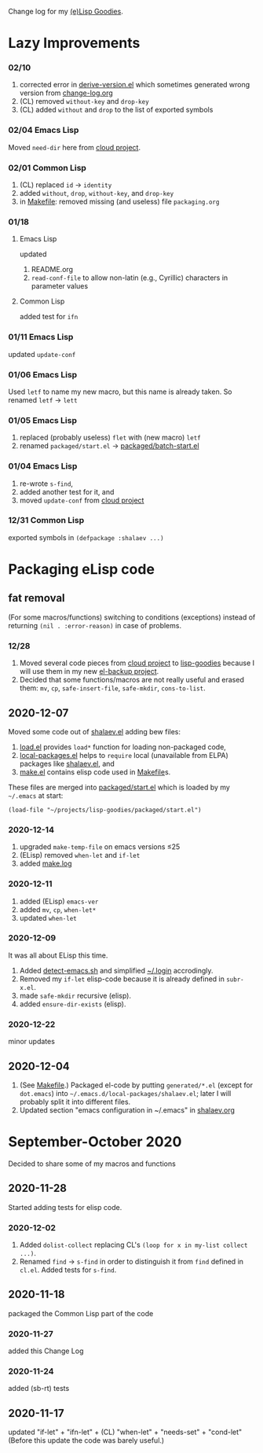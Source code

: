 Change log for my [[https://github.com/chalaev/lisp-goodies][(e)Lisp Goodies]].

* Lazy Improvements
*** 02/10
1. corrected error in [[file:helpers/derive-version.el][derive-version.el]] which sometimes generated wrong version from [[file:change-log.org][change-log.org]]
2. (CL) removed =without-key= and =drop-key=
3. (CL) added =without= and =drop= to the list of exported symbols

*** 02/04 Emacs Lisp
Moved =need-dir= here from [[https://github.com/chalaev/cloud/blob/master/1.el][cloud project]].

*** 02/01 Common Lisp
1. (CL) replaced =id= → =identity=
2. added =without=, =drop=, =without-key=, and =drop-key=
3. in [[file:Makefile][Makefile]]: removed missing (and useless) file =packaging.org=

*** 01/18
**** Emacs Lisp
updated
1. README.org
2. =read-conf-file= to allow non-latin (e.g., Cyrillic) characters in parameter values

**** Common Lisp
added test for ~ifn~

*** 01/11 Emacs Lisp
updated =update-conf=

*** 01/06 Emacs Lisp
Used =letf= to name my new macro, but this name is already taken.
So renamed =letf= → =lett=

*** 01/05 Emacs Lisp
1. replaced (probably useless) =flet= with (new macro) =letf=
2. renamed =packaged/start.el= → [[file:packaged/batch-start.el][packaged/batch-start.el]]

*** 01/04 Emacs Lisp
1. re-wrote =s-find=,
2. added another test for it, and
3. moved =update-conf= from [[https://github.com/chalaev/cloud][cloud project]]

*** 12/31 Common Lisp
exported symbols in =(defpackage :shalaev ...)=

* Packaging eLisp code
** fat removal
(For some macros/functions) switching to conditions (exceptions) instead of returning =(nil . :error-reason)= in case of problems.
*** 12/28
1. Moved several code pieces from [[https://github.com/chalaev/cloud][cloud project]] to [[https://github.com/chalaev/lisp-goodies][lisp-goodies]] because I will use them in my new [[https://github.com/chalaev/el-backup][el-backup project]].
2. Decided that some functions/macros are not really useful and erased them: =mv=, =cp=, =safe-insert-file=, =safe-mkdir=, =cons-to-list=.

** 2020-12-07
Moved some code out of [[file:packaged/shalaev.el][shalaev.el]] adding bew files:
1. [[file:generated/load.el][load.el]] provides =load*= function for loading non-packaged code,
2. [[file:generated/local-packages.el][local-packages.el]] helps to =require= local (unavailable from ELPA) packages like [[file:packaged/shalaev.el][shalaev.el]], and
3. [[file:generated/make.el][make.el]] contains elisp code used in [[file:Makefile][Makefile]]s.

These files are merged into [[file:packaged/start.el][packaged/start.el]] which is loaded by my =~/.emacs= at start:

=(load-file "~/projects/lisp-goodies/packaged/start.el")=

*** 2020-12-14
1. upgraded =make-temp-file= on emacs versions ≤25
2. (ELisp) removed =when-let= and =if-let=
3. added [[file:generated/make.log][make.log]]

*** 2020-12-11
1. added (ELisp) =emacs-ver=
2. added =mv=, =cp=, =when-let*= 
3. updated =when-let=

*** 2020-12-09
It was all about ELisp this time.
1. Added [[file:bash/detect-emacs.sh][detect-emacs.sh]] and simplified [[file:.login][~/.login]] accrodingly.
2. Removed my =if-let= elisp-code because it is already defined in ~subr-x.el~.
3. made =safe-mkdir= recursive (elisp).
4. added =ensure-dir-exists= (elisp).

*** 2020-12-22
minor updates

** 2020-12-04
1. (See [[file:Makefile][Makefile]].) Packaged el-code by putting =generated/*.el=  (except for ~dot.emacs~) into =~/.emacs.d/local-packages/shalaev.el=; later I will probably split it into different files.
2. Updated section "emacs configuration in ~/.emacs" in [[file:shalaev.org][shalaev.org]]

* September-October 2020
Decided to share some of my macros and functions

** 2020-11-28
Started adding tests for elisp code.

*** 2020-12-02
1. Added ~dolist-collect~ replacing CL's =(loop for x in my-list collect ...)=.
2. Renamed ~find~ → ~s-find~ in order to distinguish it from ~find~ defined in ~cl.el~.
   Added tests for ~s-find~.

** 2020-11-18
packaged the Common Lisp part of the code

*** 2020-11-27
added this Change Log

*** 2020-11-24
added (sb-rt) tests

** 2020-11-17
updated "if-let" + "ifn-let" + (CL) "when-let" + "needs-set" + "cond-let"
(Before this update the code was barely useful.)
